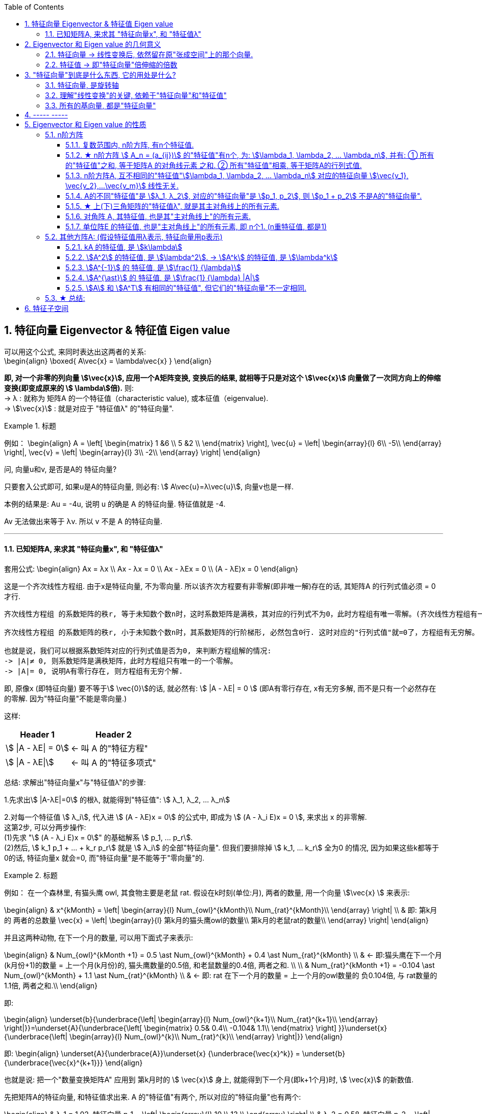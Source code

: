 
:toc:
:toclevels: 3
:sectnums:

== 特征向量 Eigenvector & 特征值 Eigen value

可以用这个公式, 来同时表达出这两者的关系: +
\begin{align}
\boxed{
A\vec{x} = \lambda\vec{x}
}
\end{align}

**即, 对一个非零的列向量 stem:[\vec{x}], 应用一个A矩阵变换, 变换后的结果, 就相等于只是对这个  stem:[\vec{x}] 向量做了一次同方向上的伸缩变换(即变成原来的 stem:[ \lambda]倍).** 则: +
-> λ : 就称为 矩阵A 的一个特征值（characteristic value), 或本征值（eigenvalue). +
-> stem:[\vec{x}] : 就是对应于 "特征值λ"  的"特征向量".


.标题
====
例如：
\begin{align}
A = \left[ \begin{matrix}
1	&6		\\
5	&2		\\
\end{matrix} \right],
\vec{u} = \left| \begin{array}{l}
	6\\
	-5\\
\end{array} \right|,
\vec{v} = \left| \begin{array}{l}
	3\\
	-2\\
\end{array} \right|
\end{align}

问, 向量u和v, 是否是A的 特征向量?

只要套入公式即可, 如果u是A的特征向量, 则必有: stem:[ A\vec{u}=λ\vec{u}], 向量v也是一样.

本例的结果是: Au = -4u, 说明 u 的确是 A 的特征向量. 特征值就是 -4.

Av 无法做出来等于 λv. 所以 v 不是 A 的特征向量.
====

---

==== 已知矩阵A, 来求其 "特征向量x", 和 "特征值λ"

套用公式:
\begin{align}
Ax = λx \\
Ax - λx = 0 \\
Ax - λEx = 0 \\
(A - λE)x = 0
\end{align}

这是一个齐次线性方程组. 由于x是特征向量, 不为零向量. 所以该齐次方程要有非零解(即非唯一解)存在的话, 其矩阵A 的行列式值必须 = 0 才行.

....
齐次线性方程组 的系数矩阵的秩r, 等于未知数个数n时，这时系数矩阵是满秩，其对应的行列式不为0，此时方程组有唯一零解。(齐次线性方程组有一个零解, 是显然解. 即: 齐次线性方程组总有零解，不存在无解的情况.)

齐次线性方程组 的系数矩阵的秩r, 小于未知数个数n时，其系数矩阵的行阶梯形, 必然包含0行. 这时对应的"行列式值"就=0了，方程组有无穷解。

也就是说，我们可以根据系数矩阵对应的行列式值是否为0, 来判断方程组解的情况:
-> |A|≠ 0, 则系数矩阵是满秩矩阵，此时方程组只有唯一的一个零解。
-> |A|= 0, 说明A有零行存在, 则方程组有无穷个解.
....

即, 原像x (即特征向量) 要不等于stem:[ \vec{0}]的话, 就必然有: stem:[ |A - λE| = 0 ] (即A有零行存在, x有无穷多解, 而不是只有一个必然存在的零解. 因为"特征向量"不能是零向量.)

这样:
[options="autowidth"]
|===
|Header 1 |Header 2

|stem:[ \|A - λE\| = 0]
|<- 叫 A 的"特征方程"

|stem:[ \|A - λE\|]
|<- 叫 A 的"特征多项式"
|===

总结: 求解出"特征向量x"与"特征值λ"的步骤:

1.先求出stem:[ |A-λE|=0] 的根λ, 就能得到"特征值": stem:[ λ_1, λ_2, ... λ_n]

2.对每一个特征值 stem:[ λ_i], 代入进 stem:[ (A - λE)x = 0] 的公式中, 即成为 stem:[ (A - λ_i E)x = 0 ], 来求出 x 的非零解. +
这第2步, 可以分两步操作: +
(1)先求 "stem:[  (A - λ_i E)x = 0]" 的基础解系 stem:[ p_1, ... p_r]. +
(2)然后, stem:[ k_1 p_1 + ... + k_r p_r] 就是 stem:[ λ_i] 的全部"特征向量". 但我们要排除掉 stem:[ k_1, ... k_r] 全为0 的情况, 因为如果这些k都等于0的话, 特征向量x 就会=0, 而"特征向量"是不能等于"零向量"的.



.标题
====
例如： 在一个森林里, 有猫头鹰 owl, 其食物主要是老鼠 rat. 假设在k时刻(单位:月), 两者的数量, 用一个向量 stem:[\vec{x} ] 来表示:

\begin{align}
& x^{kMonth} = \left| \begin{array}{l}
	Num_{owl}^{kMonth}\\
	Num_{rat}^{kMonth}\\
\end{array} \right| \\
& 即: 第k月的 两者的总数量 \vec{x} = \left| \begin{array}{l}
	第k月的猫头鹰owl的数量\\
	第k月的老鼠rat的数量\\
\end{array} \right|
\end{align}

并且这两种动物, 在下一个月的数量, 可以用下面式子来表示:

\begin{align}
& Num_{owl}^{kMonth +1} = 0.5 \ast Num_{owl}^{kMonth} + 0.4 \ast  Num_{rat}^{kMonth} \\
& ← 即:猫头鹰在下一个月(k月份+1)的数量 = 上一个月(k月份)的, 猫头鹰数量的0.5倍, 和老鼠数量的0.4倍, 两者之和. \\
\\
& Num_{rat}^{kMonth +1} = -0.104 \ast Num_{owl}^{kMonth} + 1.1 \ast  Num_{rat}^{kMonth} \\
& ← 即: rat 在下一个月的数量 = 上一个月的owl数量的 负0.104倍, 与 rat数量的1.1倍, 两者之和.\\
\end{align}

即:

\begin{align}
\underset{b}{\underbrace{\left| \begin{array}{l}
	Num_{owl}^{k+1}\\
	Num_{rat}^{k+1}\\
\end{array} \right|}}=\underset{A}{\underbrace{\left[ \begin{matrix}
	0.5&		0.4\\
	-0.104&		1.1\\
\end{matrix} \right] }}\underset{x}{\underbrace{\left| \begin{array}{l}
	Num_{owl}^{k}\\
	Num_{rat}^{k}\\
\end{array} \right|}}
\end{align}

即:
\begin{align}
\underset{A}{\underbrace{A}}\underset{x} {\underbrace{\vec{x}^k}} = \underset{b} {\underbrace{\vec{x}^{k+1}}}
\end{align}

也就是说: 把一个"数量变换矩阵A" 应用到 第k月时的 stem:[ \vec{x}] 身上, 就能得到下一个月(即k+1个月)时, stem:[ \vec{x}] 的新数值.

先把矩阵A的特征向量, 和特征值求出来. A 的"特征值"有两个, 所以对应的"特征向量"也有两个:

\begin{align}
& λ_1 = 1.02, 特征向量 p_1 = \left| \begin{array}{l}
10	\\
13	\\
\end{array} \right| \\
& λ_2 = 0.58, 特征向量 p_2 = \left| \begin{array}{l}
5	\\
1	\\
\end{array} \right|
\end{align}

特征向量, 是线性无关的, 所以 p1 和 p2 就是线性无关的, 它们就可以表示一组基, 能线性表示出 stem:[ R^2] 空间中的任何向量.

猫头鹰和老鼠的初始总数量, 我们用 stem:[ x^{(0)}] 来表示, 则就有:

\begin{align}
x^{(0月)} &= c_1 p_1 + c_2 p_2 ← c_1, c_2 是系数 \\
\\
x^{(1月)} &= A x^{(0月)}  \\
&= A (c_1 p_1 + c_2 p_2)  \\
&= c_1 (A p_1) + c_2 (A p_2) \\
& ← 注意: p是特征向量, 而特征向量有这个性质: A \ast 特征向量 = 特征值λ \ast 特征向量. 所以 A p = λ p \\
&= c_1 (λ_1 p_1) + c_2 (λ_2 p_2) \\
&= 1.02 c_1  p_1 + 0.58 c_2  p_2 \\
\\
x^{(2月)} &= A x^{(1月)}  \\
&= 1.02^2 c_1  p_1 + 0.58^2 c_2  p_2 \\
& ← 系数的指数增长. 即c系数的指数, 和等号左边的x的指数(即表示第几个月时), 完全一致 \\
\\
& ... ... \\
\\
x^{(k月+1)} &=   (1.02^{k+1} c_1  p_1) + (0.58^{k+1} c_2  p_2) ← 别忘了 p_1, p_2 是特征向量. \\
& 第二个括号部分, 其中的 0.58^{k+1}, 随着指数k的增大, 其值会迅速降低为0. 所以第二个括号就可以忽略不计. \\
&≈   (1.02^{k+1} c_1  p_1) \\
&= 1.02 \ast (1.02^k c_1  p_1) ← 注意括号部分, 其实就近似等于第k月时, 两种动物的总数量.\\
&≈ 1.02 \ast x^{(k月)} ← 即两种动物的总数量, 每月增长1.02倍\\
\end{align}
====





---

== Eigenvector 和 Eigen value 的几何意义

==== 特征向量 -> 线性变换后, 依然留在原"张成空间"上的那个向量.

特征向量::
变换后, 向量一般都会偏离原来的位置. **但如果有向量, 依然保留在原来的位置上, 就意味着该"变换"的作用, 仅仅是对该向量原地拉伸或压缩而已, 就如同一个标量所起的效果(即"数乘"效果). 则, 这种特殊的向量, 就被称为"特征向量".**

image:../img/0057.gif[,500]

又如, i基向量, 被拉伸为原来的3倍, 但它依然留在原位置处 (留在原来的张成空间中), 所有 i就是 "特征向量".

image:../img/0058.png[300,300]

---

==== 特征值 -> 即"特征向量"倍伸缩的倍数

特征值::
每个"特征向量", 都有一个所属的值, 叫**"特征值". 它用来衡量"特征向量"在变换后, 被伸缩了几倍?** 如, 上例中, 基向量i 被拉伸了3倍, 则"特征值" = 3.

---

== "特征向量"到底是什么东西, 它的用处是什么?

==== 特征向量, 是旋转轴

如果一个物体在三维空间中旋转, 那么它的"特征向量" 就是该物体的"旋转轴" axis of rotation. 因为它不随旋转而偏离原来的张成空间.

image:../img/0059.png[300,300]


在这种情况下, 该旋转轴(即"特征向量") 的"特征值"为 1. 因为它不随旋转而被缩放.

---

==== 理解"线性变换"的关键, 依赖于"特征向量"和"特征值"

事实上, 理解"线性变换"的关键, 较少依赖于你的特定坐标系, 更好的方法是求出它的 Eigenvector 和 Eigen value.

线性变换的"特征向量"量（本征向量）, 其方向在该变换下不变。该向量在此变换下缩放的比例, 称为其"特征值"（本征值）。**一个线性变换, 通常可以由其"特征值"和"特征向量"完全描述。**

“特征”一词来自德语的 eigen。eigen一词可翻译为”自身的”、“特定于……的”、“有特征的”、或者“个体的”.



核心公式是: +
\begin{align}
\boxed{
\underset{新基矩阵.}{\underbrace{A}}\underset{要求的解}{\underbrace{\vec{v}}}=\underset{特征值.}{\underbrace{\lambda }}\underset{特征向量}{\underbrace{\vec{v}}}
}
\end{align}

- A: 是新基矩阵, 表示某种"变换规则".
- stem:[\vec{v}] : 就是"特征向量".
- λ : 是一个数(系数), 就是 特征向量 stem:[\vec{v}] 所对应的"特征值".

该等式的意思就是: 新基矩阵A, 作用于某个"特征向量 stem:[\vec{v}]"后, 所起的作用, 就相当于是 用一个系数λ (即"特征值"), 伸缩了该"特征向量 stem:[\vec{v}]" 的长度.

该等式可以进一步变化为一个"齐次方程": +
\begin{align*}
& A \vec{v} = λ \vec{v} \\
& A \vec{v} = λ E \vec{v} \\
& A \vec{v} - λ E \vec{v} = 0 \\
& \underset{把它整体看做一个新基矩阵}{\underbrace{\left( A-\lambda E \right) }}\cdot \vec{v}=0
 <- 即类似于 Ax=0 的形式. \\
\end{align*}

把 stem:[(A - λ E)] 整体看做是一个"新基矩阵", 它应用到 stem:[\vec{v}] 身上, 把它降维, 变换成了 stem:[\vec{0}].

其实是, **原坐标系空间, 被压缩成了零维. 就意味着该"新基矩阵"的行列式值 (面积), 为0. 即: stem:[|A - λ E|=0]**

我们就能求出 λ了.

.标题
====
例如： 求出下面坐标系空间中的"特征值 λ"

image:../img/0060.png[]

即: +
\begin{align*}
& A = \left[ \begin{array}{c|c}
	3&		1\\
	0&		2\\
\end{array} \right]
\end{align*}


根据公式:   +
\begin{align*}
& |A - λ E|=0 \\
& \left| \left[ \begin{matrix}
	3&		1\\
	0&		2\\
\end{matrix} \right] -\left[ \begin{matrix}
	\lambda&		\\
	&		\lambda\\
\end{matrix} \right] \right|=\ 0 \\
& \left| \begin{matrix}
	3-\lambda&		1\\
	&		2-\lambda\\
\end{matrix} \right|=0 \\
& (3-λ)(2-λ) = 0 \\
& λ=3 \quad 或 \quad λ=2
\end{align*}

现在, 特征值 λ 有了, 把它代回 stem:[(A-λE) \vec{v}=0] 公式中, 来算出 特征向量 stem:[\vec{v}] :

\begin{align*}
& (A-λE) \vec{v}=0 \\
& \left| \begin{matrix}
	3-\lambda&		1\\
	&		2-\lambda\\
\end{matrix} \right|\left| \begin{array}{l}
	x\\
	y\\
\end{array} \right|=0
\end{align*}
====

---

==== 所有的基向量, 都是"特征向量"

image:../img/0061.gif[,500]

如同 单位矩阵E中, 每一列就是"正常坐标系"中的"基向量" 一样.
对于一个"对角矩阵", 如:
\begin{align*}
\left[ \begin{array}{c|c|c|c}
	-5&		&		&		\\
	&		-2&		&		\\
	&		&		-4&		\\
	&		&		&		4\\
\end{array} \right]
\end{align*}

它所有的基向量(即每一列), 都是"特征向量". all the basis vectors are eigenvectors.  +
矩阵对角线上元素的值, 就是它们所属的"特征值 λ". with the diagonal entries of the matrix /being their eigenvaluse.

.标题
====
又如：

image:../img/0062.png[]

\begin{align*}
& 新基矩阵 A = \left[ \begin{array}{c|c}
	2&		0\\
	0&		3\\
\end{array} \right]  \\
& 它的新基\hat{i}的值, 其实是这样来的: \\
& \hat{i} = A \cdot i = \left[ \begin{matrix}
	2&		0\\
	0&		3\\
\end{matrix} \right] \left| \begin{array}{l}
	1\\
	0\\
\end{array} \right|=\left| \begin{array}{l}
	2\\
	0\\
\end{array} \right|=2\underset{即\ i}{\underbrace{\left| \begin{array}{l}
	1\\
	0\\
\end{array} \right|}}  \\
& 头尾就是:  Ai = 2i <- 这个就是 A\vec{v} = \lambda \vec{v} 的形式\\
& 即: i 是特征向量, 2 是特征值.\\
\end{align*}

换言之, 基向量, 本身就是"特征向量". 新基矩阵中, 列上值, 就是该"列"对应的"新基向量"的"特征值".
====





一组基向量 (同样也是"特征向量") 构成的集合, 称为一组"特征基". 假设你要计算这个矩阵的100次幂, 一种更容易的做法是: 先把它变换到"特征基"下, 在那个坐标系中, 来做100次幂, 更容易计算. 然后再把结果转换回你当前的坐标系中.

不过, 不是所有变换都能进行这一过程. 比如说"斜切(剪切)"变换, 它的特征向量不够多, 并不能张成全空间.


---

== ----- -----

---

== Eigenvector 和 Eigen value 的性质

=== n阶方阵


==== 复数范围内, n阶方阵, 有n个特征值.

---



==== ★ n阶方阵 stem:[ A_n = (a_{ij})] 的"特征值"有n个, 为:  stem:[\lambda_1, \lambda_2, ...  \lambda_n], 并有: ① 所有的"特征值"之和, 等于矩阵A 的对角线元素 之和. ②  所有"特征值"相乘, 等于矩阵A的行列式值.

[options="autowidth"]
|===
|Header 1 |Header 2

|1.**所有的"特征值"之和, 等于矩阵A 的对角线元素 之和.**
|即: +
\begin{align*}
& λ_1 + λ_2 + ... + λ_n = a_{11} + a_{22} + ... + a_{nn} \\
& 即: \sum_{i=1}^n{\lambda_i} = \sum_{i=1}^n{a_{ij}}
\end{align*}

把主对角线元素都相加, 有一个术语来称它, 叫做"迹" tr(A).

|2.**所有的stem:[\lambda] 相乘, 等于矩阵A的行列式值.**
|即: +
\begin{align*}
\lambda_1 \lambda_1 ... \lambda_n = \|A\|
\end{align*}

那么等号左边, 其中只要有一个"特征值" stem:[\lambda=0], 则 stem:[\|A\|=0]. 矩阵A 就不可逆. 所有, 对于该矩阵A, 要想它可逆, 就要保证 所有的stem:[\lambda] 都不能是0.

因此, 当A的"特征值", 里面只要有一个是0, 则 stem:[ \|A\|=0], A就不可逆了.

**因此, 只要看看特征值λ, 就知道方阵A 是否可逆. 当有 λ=0, 则A不可逆.**

|===


---

==== n阶方阵A, 互不相同的"特征值"stem:[\lambda_1, \lambda_2, ... \lambda_n] 对应的特征向量 stem:[\vec{v_1}, \vec{v_2},...\vec{v_m}] 线性无关.

---

==== A的不同"特征值"是 stem:[λ_1, λ_2], 对应的"特征向量"是 stem:[p_1, p_2], 则 stem:[p_1 + p_2] 不是A的"特征向量".




---


==== ★ 上(下)三角矩阵的"特征值λ", 就是其主对角线上的所有元素.

.标题
====
例如：
\begin{align}
A = \left[ \begin{matrix}
	λ_1& * & *		\\
	&  λ_2 & *		\\
	&   &  λ_3		\\
\end{matrix} \right]
\end{align}

该A的 特征值是什么?

根据公式:
\begin{align}
|A-\lambda E| &=  0 \\
\left[ \begin{matrix}
	\lambda _1-\lambda&	 * &		*\\
	&		\lambda _2-\lambda&		*\\
	&		&		\lambda _3-\lambda\\
\end{matrix} \right] &=0 \\
(λ_1 - λ)(λ_2 - λ)(λ_3 - λ) &= 0
\end{align}

所以, 特征值 stem:[ λ = λ_1, λ_2, λ_3]. 即就是 A 的主对角线元素.
====

所以就有定理: **上(下)三角矩阵的"特征值λ", 就是其主对角线上的所有元素.**

---

==== 对角阵 A, 其特征值, 也是其"主对角线上"的所有元素.

还有推论: 一个对角阵 A, 主对角线上元素为  stem:[  λ_1, λ_2, λ_3], 则其特征值, 就是  stem:[ λ = λ_1, λ_2, λ_3].

"对角阵"是一个方阵, 除了主对角线上的元素外，其余元素都等于零.

\begin{align}
对角阵 A\ =\ \left[ \begin{matrix}
	a_{11}&		&		&		\\
	&		a_{22}&		&		\\
	&		&		\ddots&		\\
	&		&		&		a_{nn}\\
\end{matrix} \right]
\end{align}

简记为 stem:[ A = diag{a_{11}, a_{22}, ..., a_{n n}}]

---

==== 单位阵E 的特征值, 也是"主对角线上"的所有元素, 即 n个1. (n重特征值, 都是1)

---


=== 其他方阵A: (假设特征值用λ表示, 特征向量用p表示)

==== kA 的特征值, 是 stem:[k\lambda]

\begin{align*}
根据核心公式: \quad & A\vec{x} = \lambda \vec{x} \\
两边同时乘上3, 就是: \quad   & 3A\vec{x} = 3\lambda \vec{x} \\
&  (3A)\vec{x} = (3\lambda) \vec{x} \\
& 即: kA的的特征值, 就是 k \lambda.
\end{align*}

---

==== stem:[A^2] 的特征值, 是 stem:[\lambda^2]. -> stem:[A^k] 的特征值, 是 stem:[\lambda^k]

\begin{align*}
根据核心公式: \quad & A\vec{x} = \lambda \vec{x} \\
两边同时左乘A : \quad & AA\vec{x} = A\lambda \vec{x} \\
& A^2\vec{x} =\lambda(A \vec{x}) <- 核心公式已经告诉我们, 其实 A\vec{x} 就= \lambda \vec{x}\\
&  A^2\vec{x} =\lambda  \lambda \vec{x} \\
& A^2\vec{x} =\lambda^2 \vec{x} \\
& 即: A^2 的特征值, 是 \lambda^2
\end{align*}

即 stem:[\lambda] 与 stem:[A] 的指数次数相同. +

同理:

- stem:[A^3] 的特征值, 是 stem:[\lambda^3]
- stem:[A^k] 的特征值, 是 stem:[\lambda^k]


.标题
====
例如： 已知 A 的特征值是2, 问 stem:[A^5 + 6A^2 + A + 3E] 的特征值 = ?

根据 stem:[ \lambda]  与 "A 的指数次数"相同. 就有:

[options="autowidth"]
|===
|Header 1 |根据"核心公式"(stem:[A \vec{x} = \lambda \vec{x}]), 就有:
|stem:[A^5 ] 特征值是 stem:[2^5].
|stem:[A^5 \vec{x} = 2^5 \vec{x}]

|stem:[A^2 ] 特征值是 stem:[2^2].
|stem:[6 A^2 \vec{x} = 6 \cdot 2^2 \vec{x}]

|已知 A 的特征值是2
|stem:[A \vec{x} = 2 \vec{x}]

|E 的特征值: 单位矩阵的特征值皆为 1
|stem:[3 E\vec{x} = 3\vec{x}]

|所以,  stem:[(A^5 + 6A^2 + A + 3E)\vec{x}]
|stem:[= (2^5  +  6 \cdot 2^2  + 2 + 3)\vec{x} ]
|===

即: +
\begin{align*}
\underset{A}{\underbrace{\left( A^5 +6A^2 +A +3E \right) }}\vec{x} = \underset{特征值\ \lambda}{\underbrace{\left( 2^5+6\cdot 2^2 +2 +3 \right) }}\underset{特征向量}{\underbrace{\vec{x}}}
\end{align*}

所有,  stem:[A^5 + 6A^2 + A + 3E] 的特征值 stem:[= 2^5+6\cdot 2^2 +2 +3]

其实, 更快的技巧只需这样做: +
stem:[A^5 + 6A^2 + A + 3E], <- 把所有的A, 都替换成它们的"特征值", 把 E 替换成 1 (因为单位阵的特征值=1). 就能直接有: +
stem:[2^5 +6\cdot 2^2 +2 +3 \cdot 1]
====


---

==== stem:[A^{-1}] 的 特征值, 是 stem:[\frac{1} {\lambda}]

\begin{align*}
根据核心公式: \quad & A\vec{x} = \lambda \vec{x} \\
等号左右交换下: \quad & \lambda \vec{x} =  A\vec{x} \\
两边同时左乘 A^{-1} :\quad  & A^{-1}  \lambda \vec{x} = A^{-1}  A\vec{x} \\
& \lambda A^{-1} \vec{x} = \vec{x} \\
&  A^{-1} \vec{x} = \frac{1} {\lambda } \vec{x} <- 即:  A^{-1} 的特征值, 是 \frac{1} {\lambda } \\
\end{align*}

---

==== stem:[A^{\ast}] 的 特征值, 是 stem:[\frac{1} {\lambda} |A|]

---


==== stem:[A] 和 stem:[A^T] 有相同的"特征值", 但它们的"特征向量"不一定相同.

---

=== ★ 总结:

[options="autowidth"]
|===
|方阵A |特征值 λ | 特征向量 stem:[ \vec{p} \ne \vec{0}]

|kA
|kλ
|p

|stem:[ A^2]
|stem:[ λ^2]
|p

|stem:[ A^m]
|stem:[ λ^m]
|p

|stem:[ A^{-1}]
|stem:[ \frac{1} {λ}]
|p

|stem:[ A^3 + 2A^2 + E]
|stem:[λ^3 + 2λ^2 + 1]
|p

|stem:[ f(A)]
|stem:[f(λ)]
|p

|stem:[ A^T]
|stem:[λ]
|?

|===

---

== 特征子空间

特征子空间::
A的特征值为λ, 则 stem:[(A-λE)x=0] 的解空间(即"原像x"的空间,  Nul(A-λE)=零空间-零向量), 就称为A关于λ的"特征子空间".

特征子空间的基::
即  Nul(A-λE) 的一组基. 即  stem:[(A-λE)x=0] 的基础解系.















